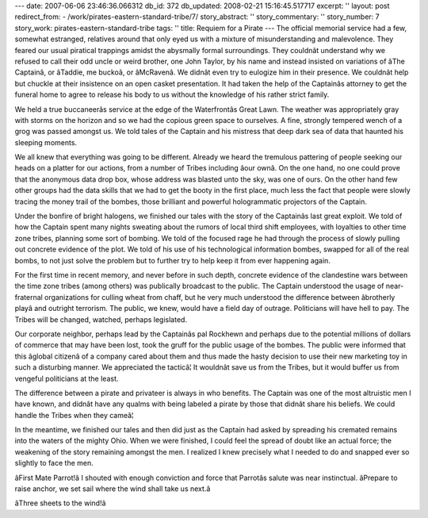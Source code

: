 ---
date: 2007-06-06 23:46:36.066312
db_id: 372
db_updated: 2008-02-21 15:16:45.517717
excerpt: ''
layout: post
redirect_from:
- /work/pirates-eastern-standard-tribe/7/
story_abstract: ''
story_commentary: ''
story_number: 7
story_work: pirates-eastern-standard-tribe
tags: ''
title: Requiem for a Pirate
---
The official memorial service had a few, somewhat estranged, relatives around that only eyed us with a mixture of misunderstanding and malevolence.  They feared our usual piratical trappings amidst the abysmally formal surroundings.  They couldnât understand why we refused to call their odd uncle or weird brother, one John Taylor, by his name and instead insisted on variations of âThe Captainâ, or âTaddie, me buckoâ, or âMcRavenâ.  We didnât even try to eulogize him in their presence.  We couldnât help but chuckle at their insistence on an open casket presentation.  It had taken the help of the Captainâs attorney to get the funeral home to agree to release his body to us without the knowledge of his rather strict family.

We held a true buccaneerâs service at the edge of the Waterfrontâs Great Lawn.  The weather was appropriately gray with storms on the horizon and so we had the copious green space to ourselves.  A fine, strongly tempered wench of a grog was passed amongst us.  We told tales of the Captain and his mistress that deep dark sea of data that haunted his sleeping moments.

We all knew that everything was going to be different.  Already we heard the tremulous pattering of people seeking our heads on a platter for our actions, from a number of Tribes including âour ownâ.  On the one hand, no one could prove that the anonymous data drop box, whose address was blasted unto the sky, was one of ours.  On the other hand few other groups had the data skills that we had to get the booty in the first place, much less the fact that people were slowly tracing the money trail of the bombes, those brilliant and powerful hologrammatic projectors of the Captain.

Under the bonfire of bright halogens, we finished our tales with the story of the Captainâs last great exploit.  We told of how the Captain spent many nights sweating about the rumors of local third shift employees, with loyalties to other time zone tribes, planning some sort of bombing.  We told of the focused rage he had through the process of slowly pulling out concrete evidence of the plot.  We told of his use of his technological information bombes, swapped for all of the real bombs, to not just solve the problem but to further try to help keep it from ever happening again.

For the first time in recent memory, and never before in such depth, concrete evidence of the clandestine wars between the time zone tribes (among others) was publically broadcast to the public.  The Captain understood the usage of near-fraternal organizations for culling wheat from chaff, but he very much understood the difference between âbrotherly playâ and outright terrorism.  The public, we knew, would have a field day of outrage.  Politicians will have hell to pay.  The Tribes will be changed, watched, perhaps legislated.

Our corporate neighbor, perhaps lead by the Captainâs pal Rockhewn and perhaps due to the potential millions of dollars of commerce that may have been lost, took the gruff for the public usage of the bombes.  The public were informed that this âglobal citizenâ of a company cared about them and thus made the hasty decision to use their new marketing toy in such a disturbing manner.  We appreciated the tacticâ¦  It wouldnât save us from the Tribes, but it would buffer us from vengeful politicians at the least.

The difference between a pirate and privateer is always in who benefits.  The Captain was one of the most altruistic men I have known, and didnât have any qualms with being labeled a pirate by those that didnât share his beliefs.  We could handle the Tribes when they cameâ¦

In the meantime, we finished our tales and then did just as the Captain had asked by spreading his cremated remains into the waters of the mighty Ohio.  When we were finished, I could feel the spread of doubt like an actual force; the weakening of the story remaining amongst the men.  I realized I knew precisely what I needed to do and snapped ever so slightly to face the men.

âFirst Mate Parrot!â  I shouted with enough conviction and force that Parrotâs salute was near instinctual.  âPrepare to raise anchor, we set sail where the wind shall take us next.â

âThree sheets to the wind!â